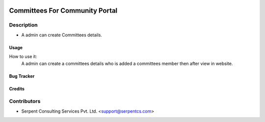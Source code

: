  .. image:: https://img.shields.io/badge/licence-AGPL--3-blue.svg
   :target: http://www.gnu.org/licenses/agpl-3.0-standalone.html
   :alt: License: AGPL-3

===============================
Committees For Community Portal
===============================

Description
-----------
* A admin can create Committees details.



Usage
=====
How to use it:
	A admin can create a committees details who is added a committees member then after view in website.


Bug Tracker
===========

Credits
=======

Contributors
------------

* Serpent Consulting Services Pvt. Ltd. <support@serpentcs.com>

